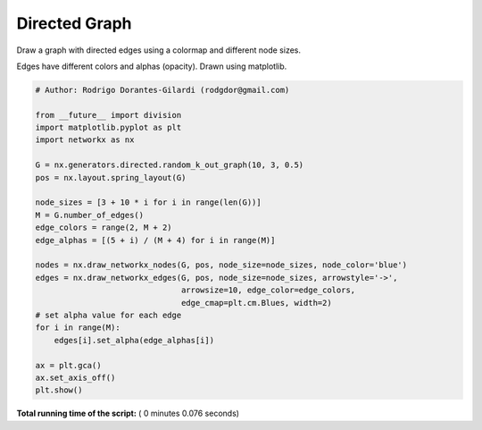 

.. _sphx_glr_auto_examples_drawing_plot_directed.py:


==============
Directed Graph
==============

Draw a graph with directed edges using a colormap and different node sizes.

Edges have different colors and alphas (opacity). Drawn using matplotlib.




.. image:: /auto_examples/drawing/images/sphx_glr_plot_directed_001.png
    :align: center





.. code-block:: python

    # Author: Rodrigo Dorantes-Gilardi (rodgdor@gmail.com)

    from __future__ import division
    import matplotlib.pyplot as plt
    import networkx as nx

    G = nx.generators.directed.random_k_out_graph(10, 3, 0.5)
    pos = nx.layout.spring_layout(G)

    node_sizes = [3 + 10 * i for i in range(len(G))]
    M = G.number_of_edges()
    edge_colors = range(2, M + 2)
    edge_alphas = [(5 + i) / (M + 4) for i in range(M)]

    nodes = nx.draw_networkx_nodes(G, pos, node_size=node_sizes, node_color='blue')
    edges = nx.draw_networkx_edges(G, pos, node_size=node_sizes, arrowstyle='->',
                                   arrowsize=10, edge_color=edge_colors,
                                   edge_cmap=plt.cm.Blues, width=2)
    # set alpha value for each edge
    for i in range(M):
        edges[i].set_alpha(edge_alphas[i])

    ax = plt.gca()
    ax.set_axis_off()
    plt.show()

**Total running time of the script:** ( 0 minutes  0.076 seconds)



.. only :: html

 .. container:: sphx-glr-footer


  .. container:: sphx-glr-download

     :download:`Download Python source code: plot_directed.py <plot_directed.py>`



  .. container:: sphx-glr-download

     :download:`Download Jupyter notebook: plot_directed.ipynb <plot_directed.ipynb>`


.. only:: html

 .. rst-class:: sphx-glr-signature

    `Gallery generated by Sphinx-Gallery <https://sphinx-gallery.readthedocs.io>`_
